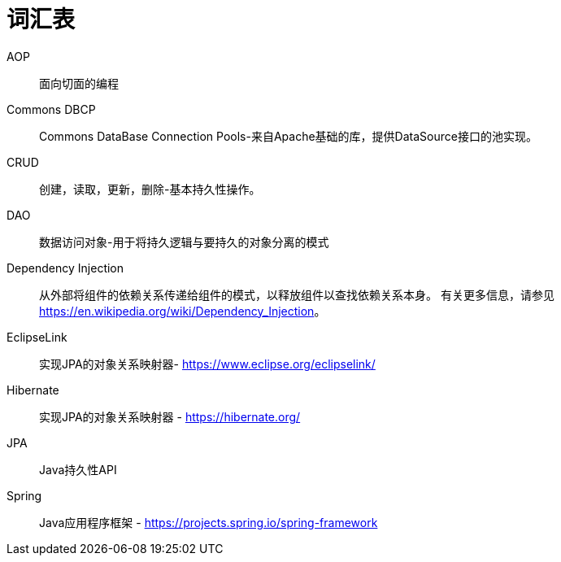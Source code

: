 [[glossary]]
[appendix, glossary]
= 词汇表

AOP :: 面向切面的编程

Commons DBCP :: Commons DataBase Connection Pools-来自Apache基础的库，提供DataSource接口的池实现。

CRUD :: 创建，读取，更新，删除-基本持久性操作。

DAO :: 数据访问对象-用于将持久逻辑与要持久的对象分离的模式

Dependency Injection :: 从外部将组件的依赖关系传递给组件的模式，以释放组件以查找依赖关系本身。 有关更多信息，请参见  link:$$https://en.wikipedia.org/wiki/Dependency_Injection$$[https://en.wikipedia.org/wiki/Dependency_Injection]。

EclipseLink :: 实现JPA的对象关系映射器- link:$$https://www.eclipse.org/eclipselink/$$[https://www.eclipse.org/eclipselink/]

Hibernate :: 实现JPA的对象关系映射器 - link:$$https://hibernate.org/$$[https://hibernate.org/]

JPA :: Java持久性API

Spring :: Java应用程序框架 - link:$$https://projects.spring.io/spring-framework$$[https://projects.spring.io/spring-framework]

